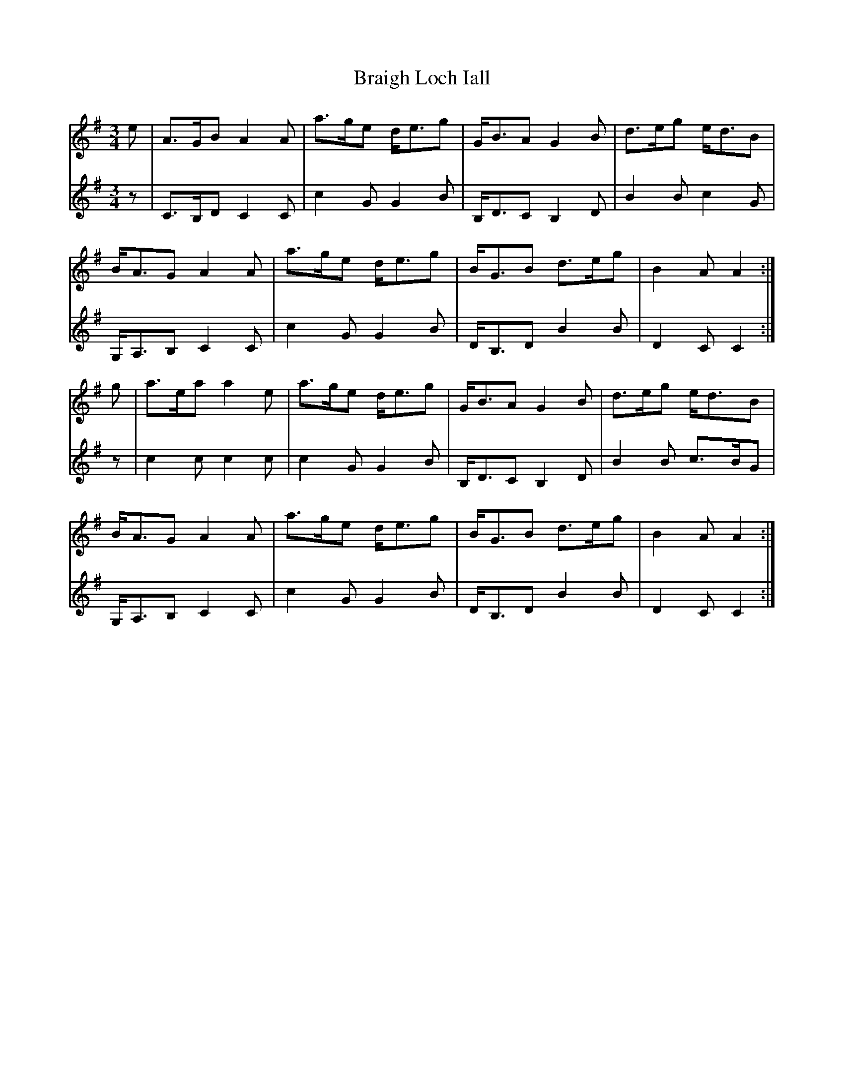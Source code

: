 X: 4895
T: Braigh Loch Iall
R: waltz
M: 3/4
K: Adorian
V:1
e|A>GB A2A|a>ge d<eg|G<BA G2B|d>eg e<dB|
V:2
z|C>B,D C2C|c2G G2B|B,<DC B,2D|B2B c2G|
V:1
B<AG A2A|a>ge d<eg|B<GB d>eg|B2A A2:|
V:2
G,<A,B, C2C|c2G G2B|D<B,D B2B|D2C C2:|
V:1
g|a>ea a2e|a>ge d<eg|G<BA G2B|d>eg e<dB|
V:2
z|c2c c2c|c2G G2B|B,<DC B,2D|B2B c>BG|
V:1
B<AG A2A|a>ge d<eg|B<GB d>eg|B2A A2:|
V:2
G,<A,B, C2C|c2G G2B|D<B,D B2B|D2C C2:|

